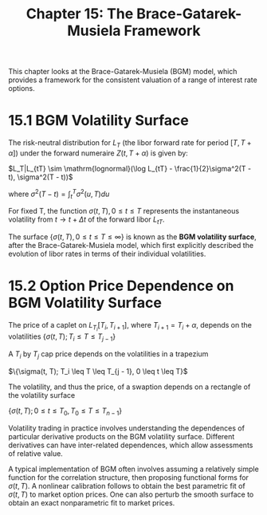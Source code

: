 #+TITLE: Chapter 15: The Brace-Gatarek-Musiela Framework

This chapter looks at the Brace-Gatarek-Musiela (BGM) model, which
provides a framework for the consistent valuation of a range of
interest rate options.

* 15.1 BGM Volatility Surface

The risk-neutral distribution for $L_T$ (the libor forward rate for
period $[T, T + \alpha]$) under the forward numeraire $Z(t, T + \alpha)$
is given by:

$L_T|L_{tT} \sim \mathrm{lognormal}(\log L_{tT} - \frac{1}{2}\sigma^2(T - t), \sigma^2(T - t))$

where $\sigma^2(T - t) = \int_t^T \sigma^2(u, T)du$

For fixed T, the function $\sigma(t, T), 0 \leq t \leq T$ represents
the instantaneous volatility from $t \to t + \Delta t$ of the forward
libor $L_{tT}$.

The surface $\{\sigma(t, T), 0 \leq t \leq T \leq \infty\}$ is known
as the *BGM volatility surface*, after the Brace-Gatarek-Musiela model,
which first explicitly described the evolution of libor rates in terms
of their individual volatilities.

* 15.2 Option Price Dependence on BGM Volatility Surface

The price of a caplet on $L_{T_i}[T_i, T_{i + 1}]$, where $T_{i + 1} =
T_i + \alpha$, depends on the volatilities $\{\sigma(t, T); T_i \leq T
\leq T_{j - 1}\}$

A $T_i$ by $T_j$ cap price depends on the volatilities in a trapezium

$\{\sigma(t, T); T_i \leq T \leq T_{j - 1}, 0 \leq t \leq T}$

The volatility, and thus the price, of a swaption depends on a rectangle of the volatility surface

$\{\sigma(t, T); 0 \leq t \leq T_0, T_0 \leq T \leq T_{n - 1}\}$


#+DOWNLOADED: screenshot @ 2022-08-25 07:54:46
[[file:15.2_Option_Price_Dependence_on_BGM_Volatility_Surface/2022-08-25_07-54-46_screenshot.png]]

Volatility trading in practice involves understanding the dependences
of particular derivative products on the BGM volatility
surface. Different derivatives can have inter-related dependences,
which allow assessments of relative value.

A typical implementation of BGM often involves assuming a relatively
simple function for the correlation structure, then proposing
functional forms for $\sigma(t, T)$. A nonlinear calibration follows
to obtain the best parametric fit of $\sigma(t, T)$ to market option
prices. One can also perturb the smooth surface to obtain an exact
nonparametric fit to market prices.


#+DOWNLOADED: screenshot @ 2022-08-25 08:04:38
[[file:15.2_Option_Price_Dependence_on_BGM_Volatility_Surface/2022-08-25_08-04-38_screenshot.png]]


#+DOWNLOADED: screenshot @ 2022-08-25 08:04:45
[[file:15.2_Option_Price_Dependence_on_BGM_Volatility_Surface/2022-08-25_08-04-45_screenshot.png]]
